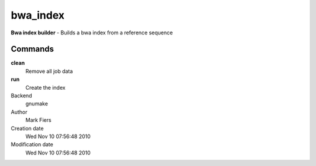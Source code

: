 bwa_index
------------------------------------------------

**Bwa index builder** - Builds a bwa index from a reference sequence

Commands
~~~~~~~~

**clean**
  Remove all job data

**run**
  Create the index



Backend 
  gnumake
Author
  Mark Fiers
Creation date
  Wed Nov 10 07:56:48 2010
Modification date
  Wed Nov 10 07:56:48 2010



